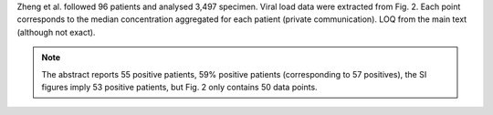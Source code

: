 .. jinja::
   :key: publications/Zheng2020
   :file: docs/publication_template.jinja

Zheng et al. followed 96 patients and analysed 3,497 specimen. Viral load data were extracted from Fig. 2. Each point corresponds to the median concentration aggregated for each patient (private communication). LOQ from the main text (although not exact).

.. note::

   The abstract reports 55 positive patients, 59% positive patients (corresponding to 57 positives), the SI figures imply 53 positive patients, but Fig. 2 only contains 50 data points.
